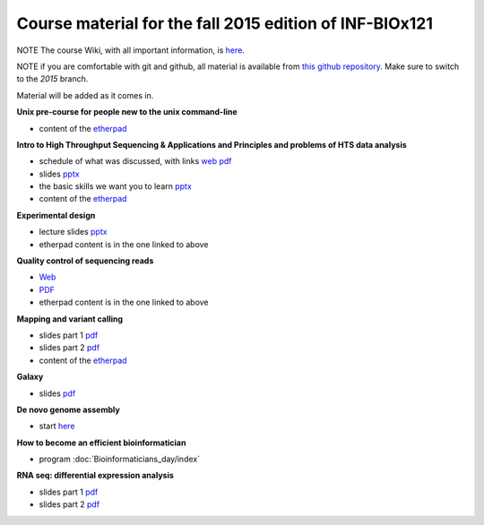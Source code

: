 Course material for the fall 2015 edition of INF-BIOx121
========================================================

NOTE The course Wiki, with all important information, is `here <https://wiki.uio.no/projects/clsi/index.php/INF-BIOX121_H15>`__.

NOTE if you are comfortable with git and github, all material is available from `this github repository <https://github.com/lexnederbragt/INF-BIOx121/tree/2015>`__. Make sure to switch to the `2015` branch.

Material will be added as it comes in.

**Unix pre-course for people new to the unix command-line**

- content of the `etherpad <https://github.com/lexnederbragt/INF-BIOx121/blob/2015/Unix_course/etherpad.txt>`__

**Intro to High Throughput Sequencing & Applications and Principles and problems of HTS data analysis**

- schedule of what was discussed, with links `web <https://github.com/lexnederbragt/INF-BIOx121/blob/2015/Intro_HTS/NGS_intro_HTS_analysis.md>`__ `pdf <https://github.com/lexnederbragt/INF-BIOx121/raw/2015/Intro_HTS/NGS_intro_HTS_analysis.pdf>`__
- slides `pptx <https://github.com/lexnederbragt/INF-BIOx121/raw/2015/Intro_HTS/NGS_intro_HTS_analysis_slides.pptx>`__
- the basic skills we want you to learn `pptx <https://github.com/lexnederbragt/INF-BIOx121/raw/2015/Intro_HTS/Basic_skills.pptx>`__
- content of the `etherpad <https://github.com/lexnederbragt/INF-BIOx121/blob/2015/Intro_HTS/etherpad.txt>`__ 


**Experimental design**

- lecture slides `pptx <https://github.com/lexnederbragt/INF-BIOx121/blob/2015/Intro_HTS/NGS_experimental_design_slides.pptx?raw=true>`__
- etherpad content is in the one linked to above

**Quality control of sequencing reads**

-  `Web <http://inf-biox121.readthedocs.org/en/2015/QC/Read_QC.html>`__
-  `PDF <https://github.com/lexnederbragt/INF-BIOx121/blob/2015/QC/Read_QC.pdf>`__
- etherpad content is in the one linked to above

**Mapping and variant calling**

- slides part 1 `pdf <https://github.com/lexnederbragt/INF-BIOx121/raw/2015/Variant_calling/variantCallingCourse_oct2015_Part1.pdf>`__
- slides part 2 `pdf <https://github.com/lexnederbragt/INF-BIOx121/raw/2015/Variant_calling/variantCallingCourse_oct2015_Part2.pdf>`__
- content of the `etherpad <https://github.com/lexnederbragt/INF-BIOx121/blob/2015/Variant_calling/etherpad.txt>`__

**Galaxy**

- slides `pdf <https://github.com/lexnederbragt/INF-BIOx121/raw/2015/Galaxy/Galaxy_introduction_INFBIOx121_autumn2015.pdf>`__

**De novo genome assembly**

- start `here <http://inf-biox121.readthedocs.org/en/2015/Assembly/>`__

**How to become an efficient bioinformatician**

- program :doc:`Bioinformaticians_day/index`

**RNA seq: differential expression analysis**

- slides part 1 `pdf <https://github.com/lexnederbragt/INF-BIOx121/raw/2015/RNA-seq/RNA_seq_day_1_online.pdf>`__
- slides part 2 `pdf <https://github.com/lexnederbragt/INF-BIOx121/raw/2015/RNA-seq/RNA_seq_day_2_online.pdf>`__
